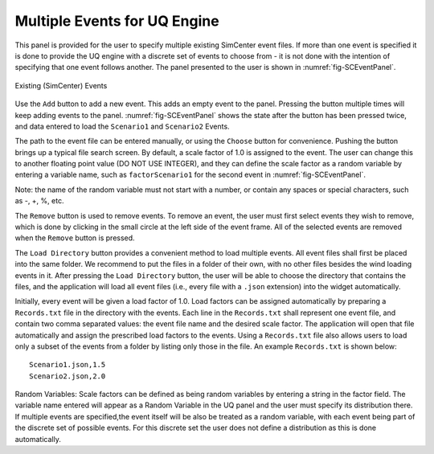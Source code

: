 
Multiple Events for UQ Engine
-----------------------------

This panel is provided for the user to specify multiple existing SimCenter event files.  If more than one event is specified it is done to provide the UQ engine with a discrete set of events to choose from - it is not done with the intention of specifying that one event follows another.  The panel presented to the user is shown in :numref:`fig-SCEventPanel`.

.. _fig-SCEventPanel:
.. figure:: figures/weuqExisting.png
	:align: center
	:figclass: align-center

	Existing (SimCenter) Events

Use the ``Add`` button to add a new event. This adds an empty event to the panel. Pressing the button multiple times will keep adding events to the panel. :numref:`fig-SCEventPanel` shows the state after the button has been pressed twice, and data entered to load the ``Scenario1`` and ``Scenario2`` Events.

The path to the event file can be entered manually, or using the ``Choose`` button for convenience. Pushing the button brings up a typical file search screen. By default, a scale factor of 1.0 is assigned to the event.  The user can change this to another floating point value (DO NOT USE INTEGER), and they can define the scale factor as a random variable by entering a variable name, such as ``factorScenario1`` for the second event
in :numref:`fig-SCEventPanel`. 

Note: the name of the random variable must not start with a number, or contain any spaces or special characters, such as -, +, \%, etc.

The  ``Remove`` button is used to remove events. To remove an event, the user must first select events they wish to remove, which is done by clicking in the small circle at the left side of the event frame. All of the selected events are removed when the ``Remove`` button is pressed.

The ``Load Directory`` button provides a convenient method to load multiple events. All event files shall first be placed into the same folder. We recommend to put the files in a folder of their own, with no other files besides the wind loading events in it. After pressing the ``Load Directory`` button, the user will be able to choose the directory that contains the files, and the application will load all event files (i.e., every file with a ``.json`` extension) into the widget automatically.

Initially, every event will be given a load factor of 1.0. Load factors can be assigned automatically by preparing
a ``Records.txt`` file in the directory with the events. Each line in the ``Records.txt`` shall represent one event file, and contain two comma separated values: the event file name and the desired scale factor. The application will open that file automatically and assign the prescribed load factors to the events. Using a ``Records.txt`` file also allows users to load only a subset of the events from a folder by listing only those in the file. An example ``Records.txt`` is shown below:
::

	Scenario1.json,1.5
	Scenario2.json,2.0

Random Variables: Scale factors can be defined as being random variables by entering a string in the factor field. The variable name entered will appear as a Random Variable in the UQ panel and the user must specify its distribution there. If multiple events are specified,the event itself will be also be treated as a random variable, with each event being part of the discrete set of possible events. For this discrete set the user does not define a distribution as this is done automatically.